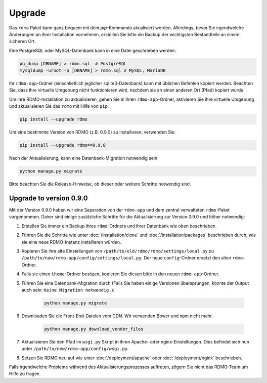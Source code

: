 Upgrade
=======

Das ``rdmo`` Paket kann ganz bequem mit dem `pip`-Kommando akualisiert werden. Allerdings, bevor Sie irgendwelche Änderungen an ihrer Installation vornehmen, erstellen Sie bitte ein Backup der wichtigsten Bestandteile an einem sicheren Ort.

Eine PostgreSQL oder MySQL-Datenbank kann in eine Datei geschrieben werden:

.. code:: bash

    pg_dump [DBNAME] > rdmo.sql  # PostgreSQL
    mysqldump -uroot -p [DBNAME] > rdmo.sql # MySQL, MariaDB

Ihr ``rdmo-app``-Ordner (einschließlich jeglicher sqlite3-Datenbank) kann mit üblichen Befehlen kopiert werden. Beachten Sie, dass ihre virtuelle Umgebung nicht funktionieren wird, nachdem sie an einen anderen Ort (Pfad) kopiert wurde.

Um ihre RDMO-Installation zu aktualisieren, gehen Sie in ihren ``rdmo-app``-Ordner, aktivieren Sie ihre virtuelle Umgebung und aktualisieren Sie das ``rdmo`` mit Hilfe von ``pip``:

.. code:: bash

    pip install --upgrade rdmo

Um eine bestimmte Version von RDMO (z.B. 0.9.0) zu installieren, verwenden Sie:

.. code:: bash

    pip install --upgrade rdmo==0.9.0

Nach der Aktualisierung, kann eine Datenbank-Migration notwendig sein:

.. code:: bash

    python manage.py migrate

Bitte beachten Sie die Release-Hinweise, ob dieser oder weitere Schritte notwendig sind.


Upgrade to version 0.9.0
------------------------

Mit der Version 0.9.0 haben wir eine Separation von der ``rdmo-app`` und dem zentral verwalteten ``rdmo``-Paket vorgenommen. Daher sind einige zusätzliche Schritte für die Aktualisierung zur Version 0.9.0 und höher notwendig:

1) Erstellen Sie immer ein Backup ihres ``rdmo``-Ordners und ihrer Datenbank wie oben beschrieben.

2) Führen Sie die Schritte wie unter :doc:`/installation/clone` und :doc:`/installation/packages` beschrieben durch, wie sie eine neue RDMO-Instanz installieren würden.

3) Kopieren Sie ihre alte Einstellungen von ``/path/to/old/rdmo/rdmo/settings/local.py`` zu ``/path/to/new/rdmo-app/config/settings/local.py``. Der neue ``config``-Ordner ersetzt den alten ``rdmo``-Ordner. 

4) Falls sie einen ``theme``-Ordner besitzen, kopieren Sie diesen bitte in den neuen ``rdmo-app``-Ordner.

5) Führen Sie eine Datenbank-Migration durch (Falls Sie haben einige Versionen übersprungen, könnte der Output auch sein: ``Keine Migration notwendig.``):

    .. code:: bash

        python manage.py migrate

6) Downloaden Sie die Front-End-Dateien vom CDN. Wir verwenden Bower und npm nicht mehr.

    .. code:: bash

        python manage.py download_vendor_files

7) Aktualisieren Sie den Pfad im ``wsgi.py`` Skript in ihren Apache- oder nginx-Einstellungen. Dies befindet sich nun unter ``/path/to/new/rdmo-app/config/wsgi.py``.

8) Setzen Sie RDMO neu auf wie unter :doc:`/deployment/apache` oder :doc:`/deployment/nginx` beschrieben.

Falls irgendwelche Probleme während des Aktualisierungsprozesses auftreten, zögern Sie nicht das RDMO-Team um Hilfe zu fragen.
